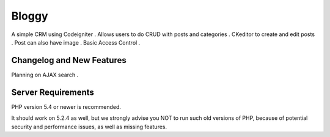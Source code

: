 ###################
Bloggy
###################
A simple CRM using Codeigniter . Allows users to do CRUD with  posts and  categories .
CKeditor to create and edit posts . Post can also have image .
Basic Access Control .

**************************
Changelog and New Features
**************************
Planning on AJAX search .

*******************
Server Requirements
*******************

PHP version 5.4 or newer is recommended.

It should work on 5.2.4 as well, but we strongly advise you NOT to run
such old versions of PHP, because of potential security and performance
issues, as well as missing features.



